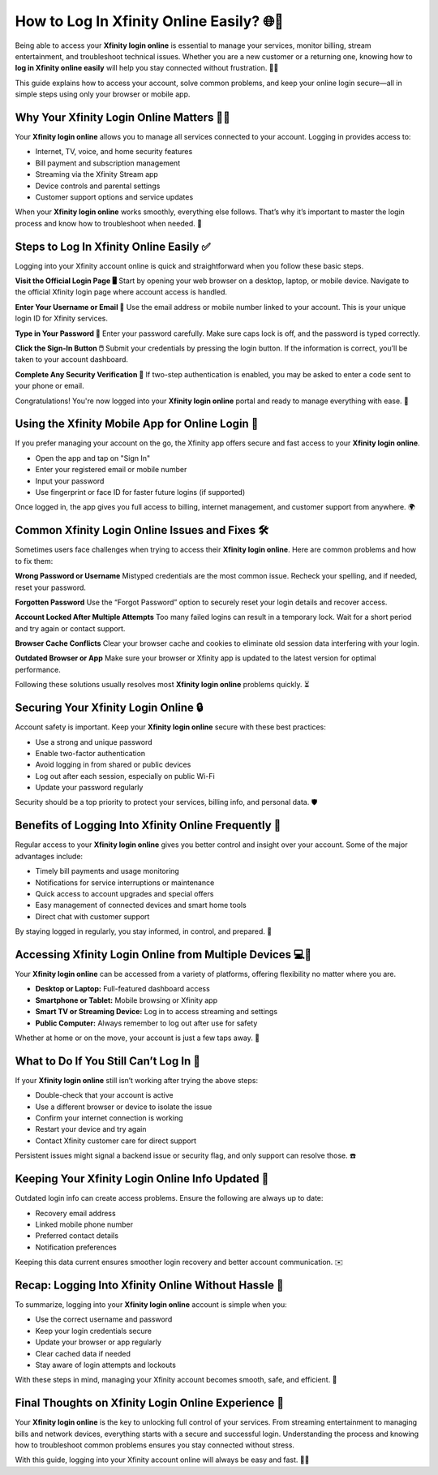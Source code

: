 How to Log In Xfinity Online Easily? 🌐🔐
========================================

Being able to access your **Xfinity login online** is essential to manage your services, monitor billing, stream entertainment, and troubleshoot technical issues. Whether you are a new customer or a returning one, knowing how to **log in Xfinity online easily** will help you stay connected without frustration. 🛜📲

.. image:: login-now.gif
   :alt: My Project Logo
   :width: 400px
   :align: center
   :target: https://aclogportal.com/xfinity-login

  
This guide explains how to access your account, solve common problems, and keep your online login secure—all in simple steps using only your browser or mobile app.

Why Your Xfinity Login Online Matters 🧾📶
----------------------------------------

Your **Xfinity login online** allows you to manage all services connected to your account. Logging in provides access to:

- Internet, TV, voice, and home security features  
- Bill payment and subscription management  
- Streaming via the Xfinity Stream app  
- Device controls and parental settings  
- Customer support options and service updates  

When your **Xfinity login online** works smoothly, everything else follows. That’s why it’s important to master the login process and know how to troubleshoot when needed. 🔧

Steps to Log In Xfinity Online Easily ✅
----------------------------------------

Logging into your Xfinity account online is quick and straightforward when you follow these basic steps.

**Visit the Official Login Page 🖥️**  
Start by opening your web browser on a desktop, laptop, or mobile device. Navigate to the official Xfinity login page where account access is handled.

**Enter Your Username or Email 📧**  
Use the email address or mobile number linked to your account. This is your unique login ID for Xfinity services.

**Type in Your Password 🔑**  
Enter your password carefully. Make sure caps lock is off, and the password is typed correctly.

**Click the Sign-In Button 🖱️**  
Submit your credentials by pressing the login button. If the information is correct, you’ll be taken to your account dashboard.

**Complete Any Security Verification 🔐**  
If two-step authentication is enabled, you may be asked to enter a code sent to your phone or email.

Congratulations! You're now logged into your **Xfinity login online** portal and ready to manage everything with ease. 🎉

Using the Xfinity Mobile App for Online Login 📱
------------------------------------------------

If you prefer managing your account on the go, the Xfinity app offers secure and fast access to your **Xfinity login online**.

- Open the app and tap on "Sign In"  
- Enter your registered email or mobile number  
- Input your password  
- Use fingerprint or face ID for faster future logins (if supported)  

Once logged in, the app gives you full access to billing, internet management, and customer support from anywhere. 🌍

Common Xfinity Login Online Issues and Fixes 🛠️
-----------------------------------------------

Sometimes users face challenges when trying to access their **Xfinity login online**. Here are common problems and how to fix them:

**Wrong Password or Username**  
Mistyped credentials are the most common issue. Recheck your spelling, and if needed, reset your password.

**Forgotten Password**  
Use the “Forgot Password” option to securely reset your login details and recover access.

**Account Locked After Multiple Attempts**  
Too many failed logins can result in a temporary lock. Wait for a short period and try again or contact support.

**Browser Cache Conflicts**  
Clear your browser cache and cookies to eliminate old session data interfering with your login.

**Outdated Browser or App**  
Make sure your browser or Xfinity app is updated to the latest version for optimal performance.

Following these solutions usually resolves most **Xfinity login online** problems quickly. ⏳

Securing Your Xfinity Login Online 🔒
-------------------------------------

Account safety is important. Keep your **Xfinity login online** secure with these best practices:

- Use a strong and unique password  
- Enable two-factor authentication  
- Avoid logging in from shared or public devices  
- Log out after each session, especially on public Wi-Fi  
- Update your password regularly  

Security should be a top priority to protect your services, billing info, and personal data. 🛡️

Benefits of Logging Into Xfinity Online Frequently 🌟
-----------------------------------------------------

Regular access to your **Xfinity login online** gives you better control and insight over your account. Some of the major advantages include:

- Timely bill payments and usage monitoring  
- Notifications for service interruptions or maintenance  
- Quick access to account upgrades and special offers  
- Easy management of connected devices and smart home tools  
- Direct chat with customer support  

By staying logged in regularly, you stay informed, in control, and prepared. 🧠

Accessing Xfinity Login Online from Multiple Devices 💻📱
--------------------------------------------------------

Your **Xfinity login online** can be accessed from a variety of platforms, offering flexibility no matter where you are.

- **Desktop or Laptop:** Full-featured dashboard access  
- **Smartphone or Tablet:** Mobile browsing or Xfinity app  
- **Smart TV or Streaming Device:** Log in to access streaming and settings  
- **Public Computer:** Always remember to log out after use for safety  

Whether at home or on the move, your account is just a few taps away. 🧳

What to Do If You Still Can’t Log In 🤷
--------------------------------------

If your **Xfinity login online** still isn’t working after trying the above steps:

- Double-check that your account is active  
- Use a different browser or device to isolate the issue  
- Confirm your internet connection is working  
- Restart your device and try again  
- Contact Xfinity customer care for direct support  

Persistent issues might signal a backend issue or security flag, and only support can resolve those. ☎️

Keeping Your Xfinity Login Online Info Updated 📝
-------------------------------------------------

Outdated login info can create access problems. Ensure the following are always up to date:

- Recovery email address  
- Linked mobile phone number  
- Preferred contact details  
- Notification preferences  

Keeping this data current ensures smoother login recovery and better account communication. ✉️

Recap: Logging Into Xfinity Online Without Hassle 🎯
----------------------------------------------------

To summarize, logging into your **Xfinity login online** account is simple when you:

- Use the correct username and password  
- Keep your login credentials secure  
- Update your browser or app regularly  
- Clear cached data if needed  
- Stay aware of login attempts and lockouts  

With these steps in mind, managing your Xfinity account becomes smooth, safe, and efficient. 🌈

Final Thoughts on Xfinity Login Online Experience 💬
----------------------------------------------------

Your **Xfinity login online** is the key to unlocking full control of your services. From streaming entertainment to managing bills and network devices, everything starts with a secure and successful login. Understanding the process and knowing how to troubleshoot common problems ensures you stay connected without stress.

With this guide, logging into your Xfinity account online will always be easy and fast. 📡🎉
